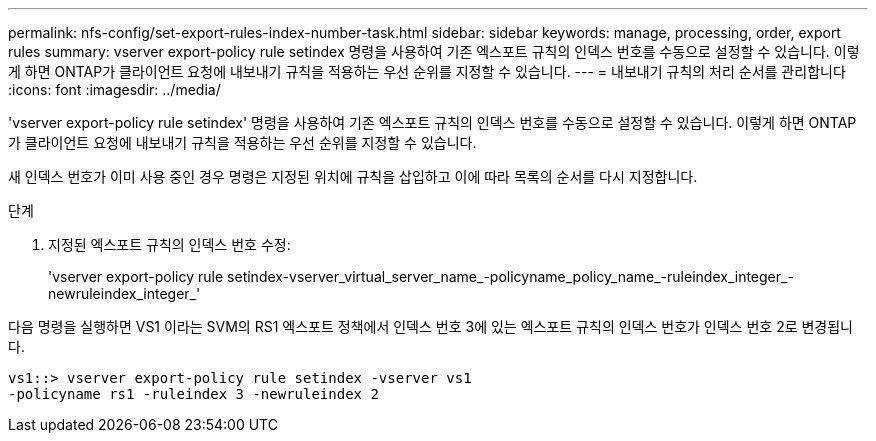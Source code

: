 ---
permalink: nfs-config/set-export-rules-index-number-task.html 
sidebar: sidebar 
keywords: manage, processing, order, export rules 
summary: vserver export-policy rule setindex 명령을 사용하여 기존 엑스포트 규칙의 인덱스 번호를 수동으로 설정할 수 있습니다. 이렇게 하면 ONTAP가 클라이언트 요청에 내보내기 규칙을 적용하는 우선 순위를 지정할 수 있습니다. 
---
= 내보내기 규칙의 처리 순서를 관리합니다
:icons: font
:imagesdir: ../media/


[role="lead"]
'vserver export-policy rule setindex' 명령을 사용하여 기존 엑스포트 규칙의 인덱스 번호를 수동으로 설정할 수 있습니다. 이렇게 하면 ONTAP가 클라이언트 요청에 내보내기 규칙을 적용하는 우선 순위를 지정할 수 있습니다.

새 인덱스 번호가 이미 사용 중인 경우 명령은 지정된 위치에 규칙을 삽입하고 이에 따라 목록의 순서를 다시 지정합니다.

.단계
. 지정된 엑스포트 규칙의 인덱스 번호 수정:
+
'vserver export-policy rule setindex-vserver_virtual_server_name_-policyname_policy_name_-ruleindex_integer_-newruleindex_integer_'



다음 명령을 실행하면 VS1 이라는 SVM의 RS1 엑스포트 정책에서 인덱스 번호 3에 있는 엑스포트 규칙의 인덱스 번호가 인덱스 번호 2로 변경됩니다.

[listing]
----
vs1::> vserver export-policy rule setindex -vserver vs1
-policyname rs1 -ruleindex 3 -newruleindex 2
----